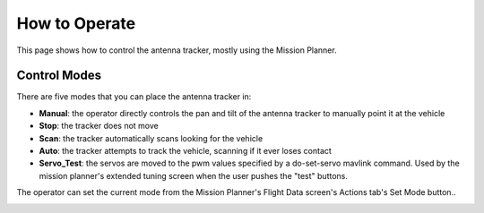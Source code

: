 .. _how-to-operate:

==============
How to Operate
==============

This page shows how to control the antenna tracker, mostly using the
Mission Planner.

Control Modes
=============

There are five modes that you can place the antenna tracker in:

-  **Manual**: the operator directly controls the pan and tilt of the
   antenna tracker to manually point it at the vehicle
-  **Stop**: the tracker does not move
-  **Scan**: the tracker automatically scans looking for the vehicle
-  **Auto**: the tracker attempts to track the vehicle, scanning if it
   ever loses contact
-  **Servo_Test**: the servos are moved to the pwm values specified by
   a do-set-servo mavlink command.  Used by the mission planner's
   extended tuning screen when the user pushes the "test" buttons.

The operator can set the current mode from the Mission Planner's Flight
Data screen's Actions tab's Set Mode button..

.. image:: ../images/AntennaTracker_Operation_SetMode.jpg
    :target: ../_images/AntennaTracker_Operation_SetMode.jpg
